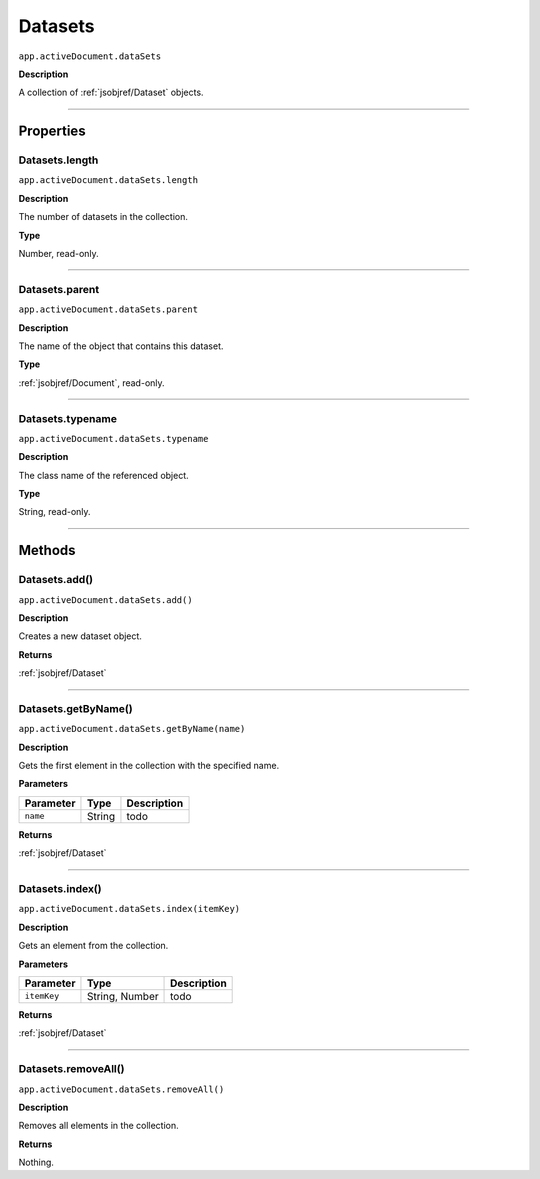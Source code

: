 .. _jsobjref/Datasets:

Datasets
################################################################################

``app.activeDocument.dataSets``

**Description**

A collection of :ref:`jsobjref/Dataset` objects.

----

==========
Properties
==========

.. _jsobjref/Datasets.length:

Datasets.length
********************************************************************************

``app.activeDocument.dataSets.length``

**Description**

The number of datasets in the collection.

**Type**

Number, read-only.

----

.. _jsobjref/Datasets.parent:

Datasets.parent
********************************************************************************

``app.activeDocument.dataSets.parent``

**Description**

The name of the object that contains this dataset.

**Type**

:ref:`jsobjref/Document`, read-only.

----

.. _jsobjref/Datasets.typename:

Datasets.typename
********************************************************************************

``app.activeDocument.dataSets.typename``

**Description**

The class name of the referenced object.

**Type**

String, read-only.

----

=======
Methods
=======

.. _jsobjref/Datasets.add:

Datasets.add()
********************************************************************************

``app.activeDocument.dataSets.add()``

**Description**

Creates a new dataset object.

**Returns**

:ref:`jsobjref/Dataset`

----

.. _jsobjref/Datasets.getByName:

Datasets.getByName()
********************************************************************************

``app.activeDocument.dataSets.getByName(name)``

**Description**

Gets the first element in the collection with the specified name.

**Parameters**

+-----------+--------+-------------+
| Parameter |  Type  | Description |
+===========+========+=============+
| ``name``  | String | todo        |
+-----------+--------+-------------+

**Returns**

:ref:`jsobjref/Dataset`

----

.. _jsobjref/Datasets.index:

Datasets.index()
********************************************************************************

``app.activeDocument.dataSets.index(itemKey)``

**Description**

Gets an element from the collection.

**Parameters**

+-------------+----------------+-------------+
|  Parameter  |      Type      | Description |
+=============+================+=============+
| ``itemKey`` | String, Number | todo        |
+-------------+----------------+-------------+

**Returns**

:ref:`jsobjref/Dataset`

----

.. _jsobjref/Datasets.removeAll:

Datasets.removeAll()
********************************************************************************

``app.activeDocument.dataSets.removeAll()``

**Description**

Removes all elements in the collection.

**Returns**

Nothing.
